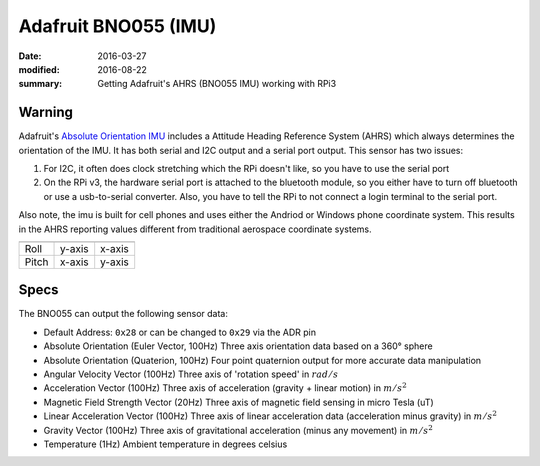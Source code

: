 Adafruit BNO055 (IMU)
=====================

:date: 2016-03-27
:modified: 2016-08-22
:summary: Getting Adafruit's AHRS (BNO055 IMU) working with RPi3

.. figure:: pics/bno055.jpg
    :align: center
    :width: 300px

Warning
---------

Adafruit's `Absolute Orientation IMU <https://www.adafruit.com/products/2472>`_
includes a Attitude Heading Reference System (AHRS) which always determines the
orientation of the IMU. It has both serial and I2C output and a serial port
output. This sensor has two issues:

1.	For I2C, it often does clock stretching which the RPi doesn't like, so you
	have to use the serial port
2.	On the RPi v3, the hardware serial port is attached to the bluetooth module,
	so you either have to turn off bluetooth or use a usb-to-serial converter.
	Also, you have to tell the RPi to not connect a login terminal to the serial
	port.

Also note, the imu is built for cell phones and uses either the Andriod or Windows
phone coordinate system. This  results in the AHRS reporting values different
from traditional aerospace coordinate systems.

========= ====== ======
          Phone  INS
========= ====== ======
Roll      y-axis x-axis
Pitch     x-axis y-axis
========= ====== ======

Specs
------

The BNO055 can output the following sensor data:

* Default Address: ``0x28`` or can be changed to ``0x29`` via the ADR pin
* Absolute Orientation (Euler Vector, 100Hz) Three axis orientation data based on a 360° sphere
* Absolute Orientation (Quaterion, 100Hz) Four point quaternion output for more accurate data manipulation
* Angular Velocity Vector (100Hz) Three axis of 'rotation speed' in :math:`rad/s`
* Acceleration Vector (100Hz) Three axis of acceleration (gravity + linear motion) in :math:`m/s^2`
* Magnetic Field Strength Vector (20Hz) Three axis of magnetic field sensing in micro Tesla (uT)
* Linear Acceleration Vector (100Hz) Three axis of linear acceleration data (acceleration minus gravity) in :math:`m/s^2`
* Gravity Vector (100Hz) Three axis of gravitational acceleration (minus any movement) in :math:`m/s^2`
* Temperature (1Hz) Ambient temperature in degrees celsius
